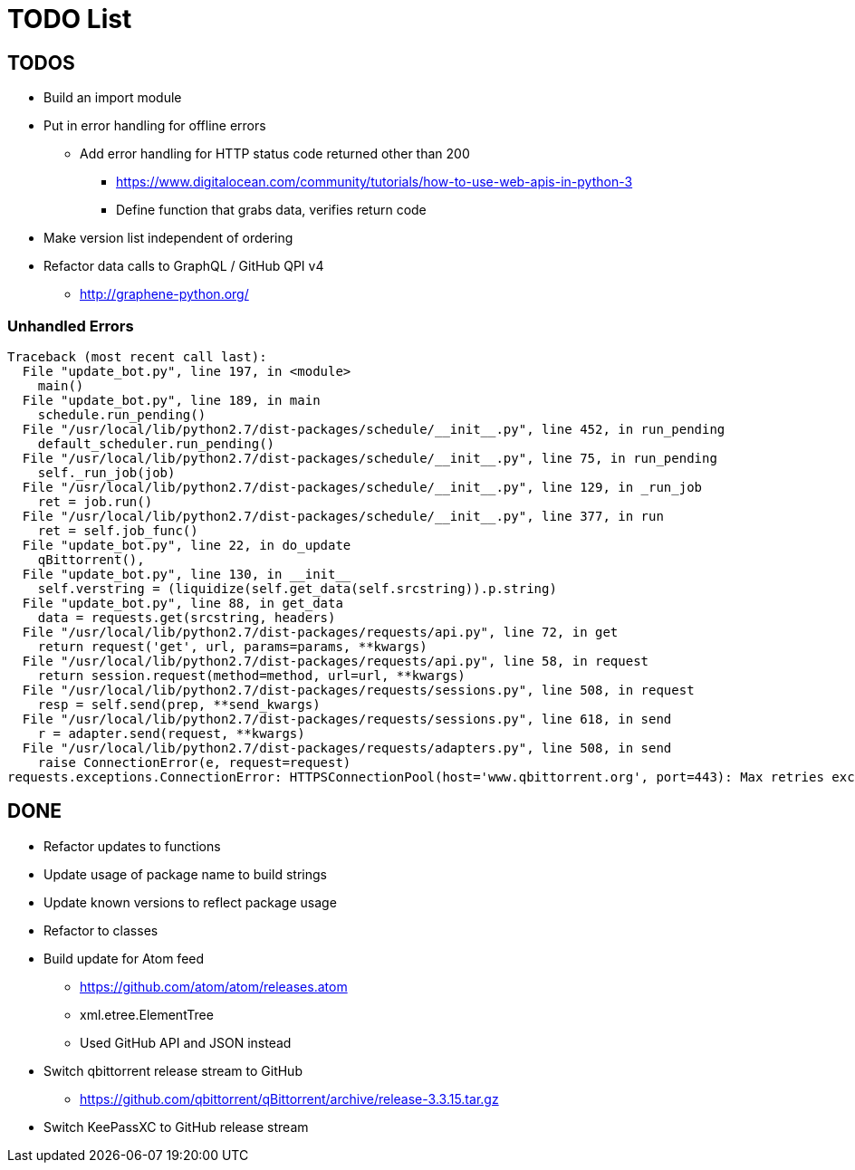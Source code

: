 = TODO List

== TODOS

* Build an import module
* Put in error handling for offline errors
** Add error handling for HTTP status code returned other than 200
*** https://www.digitalocean.com/community/tutorials/how-to-use-web-apis-in-python-3
*** Define function that grabs data, verifies return code
* Make version list independent of ordering
* Refactor data calls to GraphQL / GitHub QPI v4
** http://graphene-python.org/

=== Unhandled Errors

----
Traceback (most recent call last):
  File "update_bot.py", line 197, in <module>
    main()
  File "update_bot.py", line 189, in main
    schedule.run_pending()
  File "/usr/local/lib/python2.7/dist-packages/schedule/__init__.py", line 452, in run_pending
    default_scheduler.run_pending()
  File "/usr/local/lib/python2.7/dist-packages/schedule/__init__.py", line 75, in run_pending
    self._run_job(job)
  File "/usr/local/lib/python2.7/dist-packages/schedule/__init__.py", line 129, in _run_job
    ret = job.run()
  File "/usr/local/lib/python2.7/dist-packages/schedule/__init__.py", line 377, in run
    ret = self.job_func()
  File "update_bot.py", line 22, in do_update
    qBittorrent(),
  File "update_bot.py", line 130, in __init__
    self.verstring = (liquidize(self.get_data(self.srcstring)).p.string)
  File "update_bot.py", line 88, in get_data
    data = requests.get(srcstring, headers)
  File "/usr/local/lib/python2.7/dist-packages/requests/api.py", line 72, in get
    return request('get', url, params=params, **kwargs)
  File "/usr/local/lib/python2.7/dist-packages/requests/api.py", line 58, in request
    return session.request(method=method, url=url, **kwargs)
  File "/usr/local/lib/python2.7/dist-packages/requests/sessions.py", line 508, in request
    resp = self.send(prep, **send_kwargs)
  File "/usr/local/lib/python2.7/dist-packages/requests/sessions.py", line 618, in send
    r = adapter.send(request, **kwargs)
  File "/usr/local/lib/python2.7/dist-packages/requests/adapters.py", line 508, in send
    raise ConnectionError(e, request=request)
requests.exceptions.ConnectionError: HTTPSConnectionPool(host='www.qbittorrent.org', port=443): Max retries exceeded with url: /news.php (Caused by NewConnectionError('<urllib3.connection.VerifiedHTTPSConnection object at 0xb5fc73b0>: Failed to establish a new connection: [Errno 111] Connection refused',))
----

== DONE

* Refactor updates to functions
* Update usage of package name to build strings
* Update known versions to reflect package usage
* Refactor to classes
* Build update for Atom feed
** https://github.com/atom/atom/releases.atom
** [line-trough]#xml.etree.ElementTree#
** Used GitHub API and JSON instead
* Switch qbittorrent release stream to GitHub
** https://github.com/qbittorrent/qBittorrent/archive/release-3.3.15.tar.gz
* Switch KeePassXC to GitHub release stream

